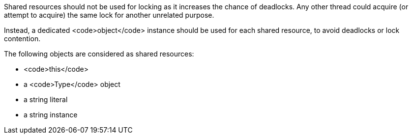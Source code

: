 Shared resources should not be used for locking as it increases the chance of deadlocks. Any other thread could acquire (or attempt to acquire) the same lock for another unrelated purpose. 

Instead, a dedicated <code>object</code> instance should be used for each shared resource, to avoid deadlocks or lock contention.

The following objects are considered as shared resources:

* <code>this</code>
* a <code>Type</code> object
* a string literal
* a string instance
